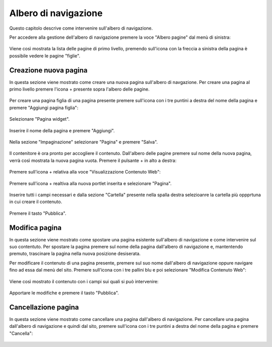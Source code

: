 Albero di navigazione
=====================

Questo capitolo descrive come intervenire sull'albero di navigazione.

Per accedere alla gestione dell'albero di navigazione premere la voce "Albero pagine" dal menù di sinistra:

.. figure:: /media/accesso_comandi.png
   :align: center
   :name: accesso-comandi
   :alt: Menù redazionale

Viene così mostrata la lista delle pagine di primo livello, premendo sull'icona con la freccia a sinistra della pagina è possibile vedere le pagine "figlie".

Creazione nuova pagina
----------------------

In questa sezione viene mostrato come creare una nuova pagina sull'albero di navgazione.
Per creare una pagina al primo livello premere l'icona + presente sopra l'albero delle pagine.

.. figure:: /media/azionipagina_root.png
   :align: center
   :name: azionipagina-root
   :alt: Creazione pagina di primo livello

Per creare una pagina figlia di una pagina presente premere sull'icona con i tre puntini a destra del nome della pagina e premere "Aggiungi pagina figlia":

.. figure:: /media/azionipagina_child.png
   :align: center
   :name: azionipagina-child
   :alt: Creazione pagina figlia

Selezionare "Pagina widget".

.. figure:: /media/nuovapagina_tipo.png
   :align: center
   :name: nuovapagina-tipo
   :alt: Creazione pagina - selezione tipologia

Inserire il nome della pagina e premere "Aggiungi".

.. figure:: /media/nuovapagina_nome.png
   :align: center
   :name: nuovapagina-nome
   :alt: Creazione pagina - inserimento nome

Nella sezione "Impaginazione" selezionare "Pagina" e premere "Salva".

.. figure:: /media/nuovapagina_template.png
   :align: center
   :name: nuovapagina-template
   :alt: Creazione pagina - selezione template

Il contenitore è ora pronto per accogliere il contenuto. Dall'albero delle pagine premere sul nome della nuova pagina, verrà così mostrata la nuova pagina vuota.
Premere il pulsante + in alto a destra:

.. figure:: /media/aggiungiportlet.png
   :align: center
   :name: aggiungiportlet
   :alt: Inserimento contenuto nella pagina

Premere sull'icona + relativa alla voce "Visualizzazione Contenuto Web":

.. figure:: /media/aggiungiwcd.png
   :align: center
   :name: aggiungiwcd
   :alt: Inserimento contenuto nella pagina - inserimento portlet

Premere sull'icona + realtiva alla nuova portlet inserita e selezionare "Pagina".

.. figure:: /media/nuovocontenuto_pagina.png
   :align: center
   :name: nuovocontenuto-pagina
   :alt: Inserimento contenuto nella pagina - nuovo contenuto

Inserire tutti i campi necessari e dalla sezione "Cartella" presente nella spalla destra selezioanre la cartella più oppprtuna in cui creare il contenuto.

.. figure:: /media/edit_pagina.png
   :align: center
   :name: edit-pagina
   :alt: Inserimento contenuto nella pagina - compilazioni campi pagina

Premere il tasto "Pubblica".

Modifica pagina
---------------

In questa sezione viene mostrato come spostare una pagina esistente sull'albero di navigazione e come intervenire sul suo contentuto.
Per spostare la pagina premere sul nome della pagina dall'albero di navigazione e, mantentendo premuto, trascinare la pagina nella nuova posizione desiserata.

Per modificare il contenuto di una pagina presente, premere sul suo nome dall'albero di navigazione oppure navigare fino ad essa dal menù del sito.
Premere sull'icona con i tre pallini blu e poi selezionare "Modifica Contenuto Web":

.. figure:: /media/modificapagina_contenuto.png
   :align: center
   :name: modificapagina-contenuto
   :alt: Modifica pagina - contenuto

Viene così mostrato il contenuto con i campi sui quali si può intervenire:

.. figure:: /media/modificapagina_edit.png
   :align: center
   :name: modificapagina-edit
   :alt: Modifica pagina - edit

Apportare le modifiche e premere il tasto "Pubblica".

Cancellazione pagina
--------------------

In questa sezione viene mostrato come cancellare una pagina dall'albero di navigazione.
Per cancellare una pagina dall'albero di navigazione e quindi dal sito, premere sull'icona con i tre puntini a destra del nome della pagina e premere "Cancella":

.. figure:: /media/azionipagina_child.png
   :align: center
   :name: azionipagina-child
   :alt: Cancellazione pagina


